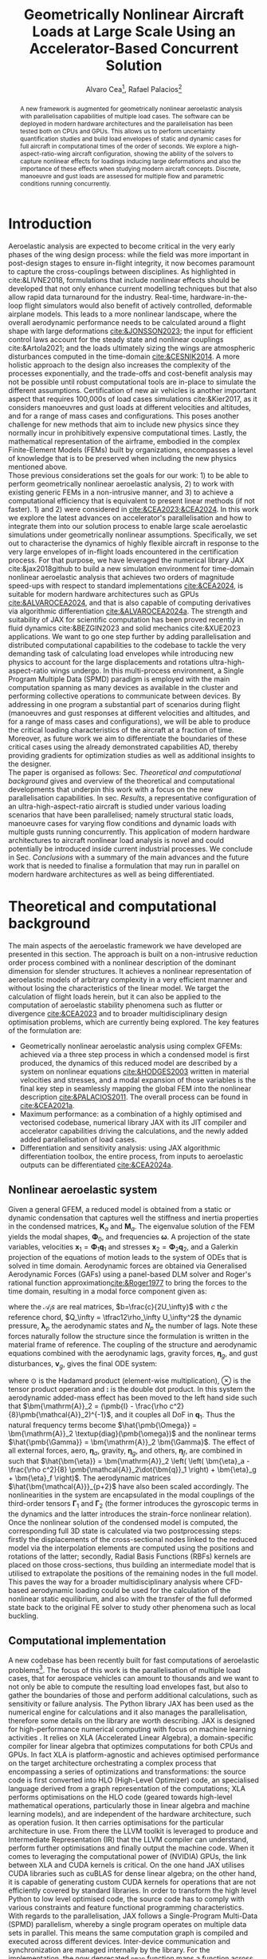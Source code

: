 #+TITLE: Geometrically Nonlinear Aircraft Loads at Large Scale Using an Accelerator-Based Concurrent Solution
#+AUTHOR: Alvaro Cea\footnote{Research Associate, CAGB 308, South Kensington Campus. (alvaro.cea-esteban15@imperial.ac.uk)}, Rafael Palacios\footnote{Professor in Computational Aeroelasticity, CAGB 310, South Kensington Campus. AIAA Associate Fellow (r.palacios@imperial.ac.uk)}

# \author{Alvaro Cea\footnote{Research Associate, Department of Aeronautics, CAGB 308, South Kensington Campus. (alvaro.cea-esteban15@imperial.ac.uk)}}
# \author{Rafael Palacios\footnote{Professor in Computational Aeroelasticity, Department of Aeronautics and Brahmal Vasudevan Institute for Sustainable Aviation, CAGB 310, South Kensington Campus. AIAA Associate Fellow (r.palacios@imperial.ac.uk)}}
# \affil{Imperial College London, SW7 2AZ, United Kingdom}

#+DATE:
:LATEX_PROPERTIES:
#+OPTIONS: toc:nil
#+OPTIONS: broken-links:mark
#+LATEX_HEADER: \synctex=1
#+LATEX_HEADER: \usepackage[margin=1in]{geometry}
#+LATEX_HEADER: \usepackage{graphicx}
#+LATEX_HEADER: \usepackage{amsmath,bm}
# +LATEX_HEADER: \usepackage{algorithm}
#+LATEX_HEADER: \usepackage{algpseudocode}
#+LATEX_HEADER: \usepackage[ruled,vlined]{algorithm2e}
#+LATEX_HEADER: \usepackage[version=4]{mhchem}
#+LATEX_HEADER: \usepackage{siunitx}
#+LATEX_HEADER: \usepackage{longtable,tabularx}
#+LATEX_HEADER: \usepackage{booktabs}
#+LATEX_HEADER: \usepackage{tabularx,longtable,multirow,subfigure,caption}
#+LATEX_HEADER: \setlength\LTleft{0pt} 
#+LATEX_HEADER: \usepackage{mathrsfs}
#+LATEX_HEADER: \usepackage{amsfonts}
#+LATEX_HEADER: \usepackage{enumitem}
#+LATEX_HEADER: \usepackage{mathalpha}
#+LATEX_HEADER: \usepackage{setspace}
#+LATEX_HEADER: \onehalfspacing
# % or:
# \doublespacing

:END:

#+begin_abstract
A new framework is augmented for geometrically nonlinear aeroelastic analysis  with parallelisation capabilities of multiple load cases. The software can be deployed in modern hardware architectures and the parallelisation has been tested both on CPUs and GPUs. This allows us to perform uncertainty quantification studies and build load envelopes of static and dynamic cases for full aircraft in computational times of the order of seconds. 
We explore a high-aspect-ratio-wing aircraft configuration, showing the ability of the solvers to capture nonlinear effects for loadings inducing large deformations and also the importance of these effects when studying modern aircraft concepts. Discrete, manoeuvre and gust loads are assessed for multiple flow and parametric conditions running concurrently. 
#+end_abstract


* House keeping  :noexport: 
#+begin_src elisp :results none :tangle no :exports none
  (add-to-list 'org-structure-template-alist
  '("sp" . "src python :session (print pythonShell)"))
  (add-to-list 'org-structure-template-alist
  '("se" . "src elisp"))
  (setq org-confirm-babel-evaluate nil)
  (define-key org-mode-map (kbd "C-c ]") 'org-ref-insert-link)
  ;(setq org-latex-pdf-process
  ;  '("latexmk -pdflatex='pdflatex --syntex=1 -interaction nonstopmode' -pdf -bibtex -f %f"))
  ; (setq org-latex-pdf-process (list "latexmk -f -pdf -interaction=nonstopmode -output-directory=%o %f"))
  (setq org-latex-pdf-process
    '("latexmk -pdflatex='pdflatex --syntex=1 -interaction nonstopmode' -pdf -bibtex -f %f"))
  ;; (setq org-latex-pdf-process (list "latexmk -f -pdf -interaction=nonstopmode output-directory=%o %f"))
    
  (pyvenv-workon "feniax")
  (require 'org-tempo)
  ;; Veval_blocks -> eval blocks of latex
  ;; Veval_blocks_run -> eval blocks to obtain results
  (setq Veval_blocks "yes") ;; yes, no, no-export 
  (setq Veval_blocks_run "no")
  (setq pythonShell "py1org")
  ;; export_blocks: code, results, both, none
  (setq export_blocks  "results")  
#+end_src

* Load modules :noexport: 
:PROPERTIES:
:header-args: :mkdirp yes  :session (print pythonShell) :noweb yes  :eval (print Veval_blocks) :exports (print export_blocks) :comments both
:END:

#+begin_src python  :results none 
  import plotly.express as px
  import pyNastran.op4.op4 as op4
  import matplotlib.pyplot as plt
  import pdb
  import datetime
  import os
  import shutil
  REMOVE_RESULTS = False
  #   for root, dirs, files in os.walk('/path/to/folder'):
  #       for f in files:
  #           os.unlink(os.path.join(root, f))
  #       for d in dirs:
  #           shutil.rmtree(os.path.join(root, d))
  # 
  if os.getcwd().split('/')[-1] != 'results':
      if not os.path.isdir("./figs"):
          os.mkdir("./figs")
      if REMOVE_RESULTS:
          if os.path.isdir("./results"):
              shutil.rmtree("./results")
      if not os.path.isdir("./results"):
          print("***** creating results folder ******")
          os.mkdir("./results")
      os.chdir("./results")
#+end_src

#+NAME: PYTHONMODULES
#+begin_src python  :results none  :tangle ./results/run.py
  import pathlib
  import plotly.express as px
  import pickle
  import jax.numpy as jnp
  import jax
  import pandas as pd
  import numpy as np
  import feniax.preprocessor.configuration as configuration  # import Config, dump_to_yaml
  from feniax.preprocessor.inputs import Inputs
  import feniax.feniax_main
  import feniax.plotools.uplotly as uplotly
  import feniax.plotools.utils as putils
  import feniax.preprocessor.solution as solution
  import feniax.unastran.op2reader as op2reader
  import feniax.plotools.nastranvtk.bdfdef as bdfdef
  from tabulate import tabulate

#+end_src

* Run models :noexport:  
:PROPERTIES:
:header-args: :mkdirp yes  :session (print pythonShell) :noweb yes :tangle ./results/run.py :eval (print Veval_blocks_run) :exports (print export_blocks) :comments both
:END:

#+begin_src python :results none

  import time

  TIMES_DICT = dict()
  SOL = dict()
  CONFIG = dict()

  def run(input1, **kwargs):
      jax.clear_caches()
      label = kwargs.get('label', 'default')
      t1 = time.time()
      config =  configuration.Config(input1)
      sol = feniax.feniax_main.main(input_obj=config)
      t2 = time.time()
      TIMES_DICT[label] = t2 - t1      
      SOL[label] = sol
      CONFIG[label] = config

  def save_times():
      pd_times = pd.DataFrame(dict(times=TIMES_DICT.values()),
                              index=TIMES_DICT.keys())
      pd_times.to_csv("./run_times.csv")

#+end_src

- Models run on this exercise:

* Plotting :noexport: 
:PROPERTIES:
:header-args:  :session (print pythonShell) :noweb yes :tangle ./results/examples.py :eval (print Veval_blocks_run) :exports (print export_blocks) :comments both
:END:
** Helper functions

* Introduction
Aeroelastic analysis are expected to become critical in the very early phases of the wing design process: while the field was more important in post-design stages to ensure in-flight integrity, it now becomes paramount to capture the cross-couplings between disciplines. 
As highlighted in cite:&LIVNE2018, formulations that include nonlinear effects should be developed that not only enhance current modelling techniques  but that also allow rapid data turnaround for the industry. Real-time, hardware-in-the-loop flight simulators would also benefit of actively controlled, deformable airplane models. This leads to a more nonlinear landscape, where the overall aerodynamic performance needs to be calculated around a flight shape with large deformations [[cite:&JONSSON2023]]; the input for efficient control laws account for the steady state and nonlinear couplings cite:&Artola2021; and the loads ultimately sizing the wings are atmospheric disturbances computed in the time-domain [[cite:&CESNIK2014]].
A more holistic approach to the design also increases the complexity of the processes exponentially, and the trade-offs and cost-benefit analysis may not be possible until robust computational tools are in-place to simulate the different assumptions.
 Certification of new air vehicles is another important aspect that requires 100,000s of load cases simulations cite:&Kier2017, as it considers manoeuvres and gust loads at different velocities and altitudes, and for a range of mass cases and configurations. This poses another challenge for new methods that aim to include new physics since they normally incur in prohibitively expensive computational times. 
Lastly, the mathematical representation of the airframe, embodied in the complex Finite-Element Models (FEMs) built by organizations, encompasses a level of knowledge that is to be preserved when including the new physics mentioned above. 
\\
Those previous considerations set the goals for our  work: 1) to be able to perform geometrically nonlinear aeroelastic analysis, 2) to work with existing generic FEMs in a non-intrusive manner, and 3) to achieve a computational efficiency that is equivalent to present linear methods (if not faster). 1) and 2) were considered in [[cite:&CEA2023;&CEA2024]]. 
In this work we explore the latest advances on accelerator's parallelisation and how to integrate them into our solution process to enable large scale aeroelastic simulations under geometrically nonlinear assumptions.
Specifically, we set out to characterise the dynamics of highly flexible aircraft in response to the very large envelopes of in-flight loads encountered in the certification process. 
For that purpose, we have leveraged the numerical library JAX cite:&jax2018github to build a new simulation environment for time-domain nonlinear aeroelastic analysis that achieves two orders of magnitude speed-ups with respect to standard implementations [[cite:&CEA2024]],  is suitable for modern hardware architectures such as GPUs [[cite:&ALVAROCEA2024]], and that is also capable of computing derivatives via algorithmic differentiation [[cite:&ALVAROCEA2024a]]. The strength and suitability of JAX for scientific computation has been proved recently in fluid dynamics cite:&BEZGIN2023 and solid mechanics cite:&XUE2023 applications. 
We want to go one step further by adding parallelisation and distributed computational capabilities to the codebase to tackle the very demanding task of calculating load envelopes while introducing new physics to account for the large displacements and rotations ultra-high-aspect-ratio wings undergo. 
In this multi-process environment, a Single Program Multiple Data (SPMD) paradigm is employed with the main computation spanning as many devices as available in the cluster and performing collective operations to communicate between devices. 
By addressing in one program a substantial part of scenarios during flight (manoeuvres and gust responses at different velocities and altitudes, and for a range of mass cases and configurations), we will be able to produce the critical loading characteristics of the aircraft at a fraction of time. Moreover, as future work we aim to differentiate the boundaries of these critical cases  using the already demonstrated capabilities AD, thereby providing gradients for optimization studies as well as additional insights to the designer.  
\\
The paper is organised as follows: Sec. [[Theoretical and computational background]] gives and overview of the theoretical and computational developments that underpin this work with a focus on the new parallelisation capabilities. In sec. [[Results]], a representative configuration of an ultra-high-aspect-ratio aircraft is studied under various loading scenarios that have been parallelised; namely structural static loads, manoeuvre cases for varying flow conditions and dynamic loads with multiple gusts running concurrently. This application of modern hardware architectures to aircraft nonlinear load analysis is novel and could potentially be introduced inside current industrial processes. We conclude in Sec. [[Conclusions]] with a summary of the main advances and the future work that is needed to finalise a formulation that may run in parallel on modern hardware architectures as well as being differentiated.  
* Theoretical and computational background
The main aspects of the aeroelastic framework we have developed are presented in this section. 
The approach is built on a non-intrusive reduction order process combined with a nonlinear description of the dominant dimension for slender structures. It achieves a nonlinear representation of aeroelastic models of arbitrary complexity in a very efficient manner and without losing the characteristics of the linear model. We target the calculation of flight loads herein, but it can also be applied to the computation of aeroelastic stability phenomena such as flutter or divergence [[cite:&CEA2023]] and to broader multidisciplinary design optimisation problems, which are currently being explored.
The key features of the formulation are:

- Geometrically nonlinear aeroelastic analysis using complex GFEMs: achieved via a three step process in which a condensed model is first produced, the dynamics of this reduced model are described by a system on nonlinear equations [[cite:&HODGES2003]] written in material velocities and stresses, and a modal expansion of those variables is the final key step in seamlessly mapping the global FEM into the nonlinear description [[cite:&PALACIOS2011]]. The overall process can be found in [[cite:&CEA2021a]].
- Maximum performance: as a combination of a highly optimised and vectorised codebase, numerical library JAX with its JIT compiler and accelerator capabilities  driving the calculations, and the newly added added parallelisation of load cases.
- Differentiation and sensitivity analysis: using JAX algorithmic differentiation toolbox, the entire process, from inputs to aeroelastic outputs can be differentiated [[cite:&CEA2024a]].

** Nonlinear aeroelastic system
Given a general GFEM, a reduced model is obtained from a static or dynamic condensation that captures well the stiffness and inertia properties in the condensed matrices, $\pmb{K}_a$ and $\pmb{M}_a$. The eigenvalue solution of the FEM yields the modal shapes, $\pmb \Phi_0$, and frequencies $\pmb \omega$. A projection of the state variables, velocities $\pmb{x}_1 = \pmb{\Phi}_1\pmb{q}_1$ and stresses $\pmb{x}_2 = \pmb{\Phi}_2\pmb{q}_2$, and a Galerkin projection of the equations of motion leads to the system of ODEs that is solved in time domain. 
Aerodynamic forces are obtained via Generalised Aerodynamic Forces (GAFs) using a panel-based DLM solver and Roger's rational function approximation[[cite:&Roger1977]] to bring the forces to the time domain, resulting in a modal force component given as:

\begin{equation}\label{eq3:eta_full}
\begin{split}
\bm{\eta}_a = Q_\infty & \left(\vphantom{\sum_{p=1}^{N_p}} \pmb{\mathcal{A}}_0\bm{q}_0 +b\pmb{\mathcal{A}}_1 \bm{q}_1 +b^2 \pmb{\mathcal{A}}_2\dot{\bm{q}}_1    + \pmb{\mathcal{A}}_{g0}\bm{v}_g +b\pmb{\mathcal{A}}_{g1} \dot{\bm{v}}_g +b^2 \pmb{\mathcal{A}}_{g2}\ddot{\bm{v}}_g +  \sum_{p=1}^{N_p} \pmb{\lambda}_p  \right) 
\end{split}
\end{equation}
where the $\pmb{\mathcal{A}}_is$ are real matrices, $b=\frac{c}{2U_\infty}$ with $c$ the reference chord, $Q_\infty = \tfrac12\rho_\infty U_\infty^2$ the dynamic pressure, $\pmb{\lambda}_p$ the aerodynamic states and $N_p$ the number of lags. Note these forces naturally follow the structure since the formulation is written in the material frame of reference. 
The coupling of the structure and aerodynamic equations combined with the aerodynamic lags, gravity forces, $\bm{\eta}_g$, and gust disturbances, $\bm{v}_g$, gives the final ODE system: 
\begin{equation}
\label{eq2:sol_qs}
\begin{split}
\dot{\pmb{q}}_{1} &=  \hat{\pmb{\Omega}}  \pmb{q}_{2} - \hat{\pmb{\Gamma}}_{1} \pmb{:} \left(\pmb{q}_{1} \otimes \pmb{q}_{1} \right) - \hat{\pmb{\Gamma}}_{2} \pmb{:} \left( \pmb{q}_{2} \otimes  \pmb{q}_{2} \right) + \hat{\bm{\eta}}  \\
\dot{\pmb{q}}_{2} &= -\pmb{\omega} \odot \pmb{q}_{1} + \pmb{\Gamma}_{2}^{\top} \pmb{:} \left( \pmb{q}_{2} \otimes  \pmb{q}_{1} \right) \\
\dot{\bm{\lambda}}_{p} &= Q_{\infty}\bm{\mathcal{A}}_{p+2}\pmb{q}_{1}
                       + Q_{\infty}\bm{\mathcal{A}}_{p+2}\dot{\pmb{v}}_g
                       -\frac{\gamma_p}{b}\bm{\lambda}_{p}
\end{split}
\end{equation}
where $\odot$ is the  Hadamard product (element-wise multiplication), $\otimes$ is the tensor product operation and $\pmb{:}$ is the double dot product.
In this system the aerodynamic added-mass effect has been moved to the left hand side such that $\bm{\mathrm{A}}_2 = (\pmb{I} - \frac{\rho c^2}{8}\pmb{\mathcal{A}}_2)^{-1}$, and it couples all DoF in $\pmb q_1$. Thus the natural frequency terms become $\hat{\pmb{\Omega}} = \bm{\mathrm{A}}_2 \textup{diag}(\pmb{\omega})$ and the nonlinear terms $\hat{\pmb{\Gamma}} = \bm{\mathrm{A}}_2 \bm{\Gamma}$. The effect of all external forces, aero, $\bm{\eta}_a$, gravity, $\bm{\eta}_g$, and others, $\bm{\eta}_f$, are combined in such that $\hat{\bm{\eta}} = \bm{\mathrm{A}}_2 \left( \left( \bm{\eta}_a - \frac{\rho c^2}{8} \pmb{\mathcal{A}}_2\dot{\bm{q}}_1 \right) +  \bm{\eta}_g + \bm{\eta}_f \right)$.
The aerodynamic matrices $\hat{\bm{\mathcal{A}}}_{p+2}$ have also been scaled accordingly.
 The nonlinearities in the system are encapsulated in the modal couplings of the third-order tensors $\pmb{\Gamma}_1$ and $\pmb{\Gamma}_2$  (the former introduces the gyroscopic terms in the dynamics and the latter introduces the strain-force nonlinear relation).
\\
Once the nonlinear solution of the condensed model is computed, the corresponding full 3D state is calculated via two postprocessing steps: firstly the displacements of the cross-sectional nodes linked to the reduced model via the interpolation elements are computed using the positions and rotations of the latter; secondly, Radial Basis Functions (RBFs) kernels are placed on those cross-sections, thus building an intermediate model that is utilised to extrapolate the positions of the remaining nodes in the full model.
This paves the way for a broader multidisciplinary analysis where CFD-based aerodynamic loading could be used for the calculation of the nonlinear static equilibrium, and also with the transfer of the full deformed state back to the original FE solver to study other phenomena such as local buckling. 

** Computational implementation
A new codebase has been recently built for fast computations of aeroelastic problems\footnote{Both implementation and examples can be found at \url{https://github.com/ACea15/FENIAX}}. The focus of this work is the parallelisation of multiple load cases, that for aerospace vehicles can amount to thousands and we want to not only be able to compute the resulting load envelopes fast, but also to gather the boundaries of those and perform additional calculations, such as sensitivity or failure analysis.
The Python library JAX has been used as the numerical engine for calculations and it also manages the parallelisation, therefore some details on the library are worth describing.
JAX is designed for high-performance numerical computing with focus on machine learning activities \cite{jax2018github}. It relies on XLA (Accelerated Linear Algebra), a domain-specific compiler for linear algebra that optimizes computations for both CPUs and GPUs. In fact XLA is platform-agnostic and achieves optimised performance on the target architecture orchestrating a complex process that encompassing a series of optimizations and transformations: the source code is first converted into HLO (High-Level Optimizer) code, an specialised language derived from a graph representation of the computations; XLA performs optimisations on the HLO code (geared towards high-level mathematical operations, particularly those in linear algebra and machine learning models), and are independent of the hardware architecture, such as operation fusion. It then carries optimisations for the particular architecture in use. From there the LLVM toolkit is leveraged to produce and Intermediate Representation (IR) that the LLVM compiler can understand, perform further optimisations and finally output the machine code. 
When it comes to leveraging the computational power of (NVIDIA) GPUs, the link between XLA and CUDA kernels is critical. On the one hand JAX utilises CUDA libraries such as cuBLAS for dense linear algebra; on the other hand, it is capable of generating custom CUDA kernels for operations that are not efficiently covered by standard libraries. 
In order to transform the high level Python to low level optimised code, the source code has to comply with various constraints and feature functional programming characteristics.
With regards to the parallelisation, JAX follows a Single-Program Multi-Data (SPMD) parallelism, whereby a single program operates on multiple data sets in parallel. This means the same computation graph is compiled and executed across different devices. Inter-device communication and synchronization are managed internally by the library.
For the implementation, the now deprecated \texttt{pmap} function maps a function across multiple input sets, distributing the workload across available GPUs. Thus being the parallel equivalent to the \texttt{vmap} function.
The new standard for parallelisation is based on data sharding, either done automatically using the \texttt{shard\_map} function or by sharding the data and passing it to a \texttt{jitted} function specifying input and output shape of the data to be partitioned. Inside the function, the compiler determines the necessary partitions of the data, synchronization, and communication. Collective operations like broadcasts and reductions are available within the \texttt{jax.lax} module. 
Internally JAX uses NVIDIA Collective Communications Library (NCCL) for low level communication across devices.  
\\
JAX also provides automatic differentiation capabilities, which have already been exploited in our previous works [[cite:&CEA2024a]] and it will be the subject of future development aiming at the differentiation of application of coupling between parallelisation and AD. The overall solution process and a description of the parallelisation strategy follow next. 

*** Overall solution process
Algorithm [[alg:process]] shows the main components in the solution process, highlighting the time and space complexities, $O(time, space)$, of the data structures being generated. We assume a single analysis is being run, for instance a dynamic simulation computing the response to multiple gusts that will be run in parallel for a total number of $N_c$ cases. $N_t$ time-steps are used in the integration scheme with a resolution of $N_m$ modal shapes. The FE model has been condensed to $N_N$ number of nodes. 
\\
The intrinsic modes, $\bm{\phi}$, $\bm{\psi}$, are computed from the condensed FE nodal positions and matrices; subsequently, the nonlinear terms, $\bm \Gamma$, are obtained as the integral along the reduced domain of the modal couplings; the nonlinear system of equations is built and time-marched in time to yield the solution in modal coordinates, $\bm q$;
the intrinsic variables of the solution (velocities, $\bm{X}_1$,  internal forces, $\bm{X}_{2}$ and strains, $\bm{X}_{3}$) are recovered from the modal coordinates and the intrinsic modes; finally the positional and rotational field, $\bm{r}_a$, $\bm{R}_{a}$, of the reduced model are computed via integration of the strain field. 


#+NAME: alg:process
\begin{algorithm}[h!]
\DontPrintSemicolon
\SetKwInOut{Input}{input}
\SetKwInOut{Output}{output}
\Input{Input file: settings.yaml; FE model: $\bm{K}_a$, $\bm{M}_a$, $\bm{X}_a$; Aerodynamic matrices: $\bm{\mathcal{A}}$}
\Output{Nonlinear aeroealastic solutioxn}
\Begin{
 \BlankLine
$\bm{\phi}$, $\bm{\psi}$  $\longleftarrow$ modes($\bm{K}_a$, $\bm{M}_a$, $\bm{X}_a$) \Comment{Intrinsic modes: O($N_n^2 \times N_m$; $N_n \times N_m$)}  \;
$\bm{\Gamma}$  $\longleftarrow$ couplings($\bm{\phi}$, $\bm{\psi}$) \Comment{Nonlinear couplings O($N_n \times N_m^3$; $N_m^3$)} \;
$\bm{q}$  $\longleftarrow$ system($\bm{\Gamma}$, $\bm{\mathcal{A}}$, $\bm{\phi}$, $\bm{X}_a$) \Comment{Modal coordinates: O($\frac{N_c}{N_d} \times N_t \times N_m^3$; $N_c \times N_t \times N_m$)}  \;
$\bm{X}_1$, $\bm{X}_{2}$, $\bm{X}_{3}$   $\longleftarrow$ ivars($\bm{q}$, $\bm{\phi}$, $\bm{\psi}$) \Comment{velocity/strain fields: O($\frac{N_c}{N_d} \times N_t \times N_n \times N_m$; $N_c \times N_t \times N_n$)} \;
$\bm{r}_a$, $\bm{R}_{a}$   $\longleftarrow$ integration($\bm{X}_{3}$, $\bm{X}_a$) \Comment{Positional/rotational fields: O($\frac{N_c}{N_d} \times N_t \times N_n \times N_m$; $N_c \times N_t \times N_n$)}  \;
\BlankLine
}
\caption{Main components in solution process}
\end{algorithm}
        
*** Two-level parallelisation
Various parallelism models have been developed in the context of deep learning, for which JAX has been particularly designed, and we try to adapt here those methods to the problem at hand of solving a large system of nonlinear equations in parallel for multiple external forces, i.e. right hand side of the equations. Data Parallel (DP) consists of making the large batching into chunks that are fed to a single device, and allows scaling to large data batches. In Large Language Models (LLMs), the number of parameters can exceed that of input data, and therefore don't fit in a single device. In this case a tensor parallelism (TP) strategy is employed by which the tensor of weights that are to be optimised is sharded with synchronisation at the end of each step. Hybrid strategies are employed in production. In engineering applications, the number of designs variables would usually be between the tens to the few thousands, so tensor parallelism becomes less relevant. However, the number of simulations for different inputs, and the size of each one of them, can be very large. 
Therefore we opt for a DP strategy in which our batch of data becomes the multiple inputs that are used to build the external forces for which we want to compute the response.
The strategy implemented first splits the input data along the leading axis according to the total number of devices available using a data sharding approach. Each device receives the subset of inputs, a closure function that is jitted is called with the respective inputs, and inside the closure the high level function that computes the response (solution of the static response or time marching of the dynamic equations) is vmapped with respect to the subset of inputs. This last vmap makes the inputs that go into each device, or CPU cores, to run in parallel.
Algorithm [[alg:parallelisation]] illustrates this process with psudo code.
The process by which inputs are split and sent to each device is presented in Fig. [[fig:parallelGPU]], which shows the two-level parallelisation. The inputs are tensors of arbitrary shape from which input data to the solution is built, with the only condition that the first axis being the one over which to run the parallelisation. For the monoeuvre and gust cases below, for instance, the tensor of inputs is a matrix with the second axis being a vector with the combination of flow conditions and gust parameters.   
In the figure we can see each GPU has a global memory and L2 cache, and in addition cores in the GPU are packed into the so-called streaming processors, each with its own registers and L1 caches. The strength of these chips is in the large number of cores, in the thousands, that can run in parallel, thus after the inputs are initially divided, many computations can run in parallel even within each GPU.
#+NAME: fig:parallelGPU
#+CAPTION: Input distribution example for multi-GPU runs 
#+ATTR_LATEX: :width 0.8\textwidth 
[[file:figs_ext/parallelGPU.pdf]]


#+NAME: alg:parallelisation
\begin{algorithm}[h!]
\DontPrintSemicolon
\Begin{
 \BlankLine
%
\SetKwFunction{Fy}{y\_aeroelastic}
\SetKwFunction{Fyy}{y}
 \SetKwProg{Fn}{Function}{:}{}
  \Fn{\Fy {\texttt{inputs}}}{
   \Fn{\Fyy {\texttt{input}}}{
   ... \;
(nonlinear aeroelastic computation)
\BlankLine
\KwRet \texttt{q, X1, X2, X3, ra, Rab} \;
}
  \texttt{
  yvmap = jax.vmap(y) \;
  q\_multi, X1\_multi, X2\_multi, X3\_multi, ra\_multi, Rab\_multi $\longleftarrow$ yvmap(inputs) \;
  \KwRet dict(q=q\_multi, X1=X1\_multi, X2=X2\_multi, X3=X3\_multi, ra=ra\_multi, Rab=Rab\_multi) \;
  }}

\texttt{
num\_devices $\longleftarrow$ jax.device\_count() \;
mesh $\longleftarrow$  jax.sharding.Mesh( \;
devices=jax.experimental.mesh\_utils.create\_device\_mesh( \;
(num\_devices,)), axis\_names=('x')) \;
inputs = jax.device\_put(inputs, jax.sharding.NamedSharding(mesh, \;  jax.sharding.PartitionSpec('x'))) \;
y\_aeroelastic $\longleftarrow$ jax.jit(y\_aeroelastic) \;
sol $\longleftarrow$ y\_aeroelastic(inputs)
}
    }
\caption{Parallelisation multiple load cases}
\end{algorithm}

*** COMMENT Software architecture


\newpage
* Results
In this section we show the main strengths of our solvers to: a) run a representative aircraft model undergoing very large nonlinear displacements; b) leverage on modern hardware architectures and a parallelisation across devices to unlock problems such as quantifying the uncertainties in the nonlinear response given a loading field that is not fully determinate; c) build load envelopes of static and dynamic aeroelastic simulations.
The University of Bristol Ultra-Green (BUG) aircraft model [[cite:&STODIECK2018]] is the chosen platform to demonstrate these capabilities as it showcases high-aspect ratio wings that are built using a representative GFEM of current industrial models and it is not based on proprietary data. The main components of the aeroelastic model are shown in Fig. [[fig:BUG]]. The GFEM is formed of over 16000 grid nodes, 17000 Quad and Triangular shell elements, 16000 beam elements, 400 discrete mass elements, 30 rigid elements and 100 interpolation elements.

#+NAME: fig:BUG
#+CAPTION: BUG model GFEM and DLM models
#+ATTR_LATEX: :width 1\textwidth 
[[file:figs_ext/bug_model7.pdf]]

# A modal analysis is first showing

Structural and aeroelastic static simulations follow, all solved via a Newton-Raphson solver with tolerance of $10^{-6}$, as well as an assessment of the aircraft dynamics in response to a gust. 
Calculations are carried out on a CPU Intel Xeon Silver 4108 with 1.80GHz speed, 6 cores and a total 12 threads, as well as on an Nvidia GPU A100 80GB SXM. 
** Structural static analysis
Two scenarios are studied to assess the two levels of parallisation in the current implementation. That corresponding to the operations within a single solution, and that of multiple load cases. 
Firstly, a tip load is prescribed as to induce very large deformations such that a big modal basis is needed to accurately capture the response. These extreme cases are very good to be solved in modern hardware architectures that can run many of the operations involving tensors in parallel. Secondly, uncertainty quantification is performed to the nonlinear response to a loading field that is non-deterministic. Hundreds to thousands of simulations are employed in Monte Carlo type of analysis to resolve for the statistics, for which parallelisation of the independent simulations become critical. 
*** Extremely large deformations under discrete loads
A total of eight different loading cases are computed with tip loads as forces and moments in the $x, y, z$ directions, and a combination of both.
The number of modes used in the solution is 300. 
Even though a wing would never undergo such a level of deformations before breaking, we are showing them to demonstrate to both the efficiency and robustness of the solvers.
Fig. [[fig:BUG_tipL2]] shows the static equilibrium for follower tip forces in the \(z\)-direction of 2.5 \times 10^4, 4.5 \times 10^4, 1.5 \times 10^5, 2.125 \times 10^5 Newtons; similarly in Fig. [[fig:BUG_tipL0]] \(x\)-direction forces of 1.25 \times 10^5, 2.25 \times 10^5, 7.5 \times 10^5, 1.125  \times 10^6 are applied; and Fig. [[fig:BUG_tipL4]] results from the application of torsional moments from 1.75 \times 10^5 to 1.4 \times 10^6 N m.
Large geometrically nonlinear effects appear on these results, as in Fig. [[fig:BUG_tipL2]] where the more flexible outer part of the wing absorbs most of the additional strain for the largest forces, and the torsional forces in Fig. [[fig:BUG_tipL4]] produce rather difficult to predict paths. 

# 1, 3, 7, 10 -> 2.5e4, 4.5e4, 1.5e5, 2.125e5
# 1, 3, 7, 11 -> 1.25e5, 2.25e5, 7.5e5, 1.125 e6
# 1,3,5,6,7,8,9 -> 1.75e5 - 1.4e6 N m 
#+NAME: fig:BUG_tipL2
#+CAPTION: Static equilibrium for out-of-plane tip loads
#+ATTR_LATEX: :width 0.8\textwidth 
[[file:figs_ext/DiscreteL2.png]]

#+NAME: fig:BUG_tipL0
#+CAPTION: Static equilibrium for in-plane tip loads
#+ATTR_LATEX: :width 0.7\textwidth 
[[file:figs_ext/DiscreteL0.png]]

#+NAME: fig:BUG_tipL4
#+CAPTION: Static equilibrium for torsional tip loads. Arrows follow the wing tip for increasing moments
#+ATTR_LATEX: :width 0.8\textwidth 
[[file:figs_ext/DiscreteL4.pdf]]

Table [[table:times_discrete]] presents the computational times for a single load case in the CPU and therefore the time it would take to run the 8 cases sequentially; for the CPU to run the 8 loads within the parallelised algorithm; and for the GPU to run in parallel. 
It worth noting the parallelisation on the CPU does not attain a very good speed up, the reason being the modal base is so large that some of the tensor calculations in JAX, which already run in concurrently by default, will be taking 6 cores and 12 threads available in the CPU. The high performance GPU has 6912 CUDA cores that deliver a remarkable increase in performance.  

#+CAPTION: Computational times tip-forces 
#+ATTR_LATEX: :center t
#+NAME: table:times_discrete
| Device         |       Time (sec.) |
|----------------+-------------------|
| CPU (single)   | 31 \times 8 = 248 |
| CPU (parallel) |             188.1 |
| GPU            |              24.2 |
            
*** Uncertainty quantification of nonlinear response
This example is manufactured to resemble the workflow of flight loads and wing stress analysis in an industrial setup.
# : the flight physics department would compute the in-flight loads for various conditions and pass the maximum of these loads to the stress engineers who would check the integrity of the airframe in their more detailed models.
There will always be an element of uncertainty around the computed loads, and what we show here is how for nonlinear assumptions the statistics need to be computed for every distinct loading. And for this, having a parallisation strategy as the one presented could potentially allow the computation of complex correlations and averages that are more easily calculated under linear assumptions. 

A constant loading force is prescribed along the wings consisting of follower forces in the \(z\)-direction as well as torsional moments, with the characteristic that the force follows a normal distribution $N(\mu=1.5 \times 10^4 \mu_0, \sigma=0.15 \mu)$ for the vertical forces and $N(\mu=3 \times 10^4 \mu_0, \sigma=0.15 \mu)$ for the moments. Three scenarios are studied: one in which very large nonlinear deformations are induced with $\mu_0 = 1$, and two small loading with  $\mu_0 = 10^{-2}$ and $\mu_0 = 10^{-3}$.
The distribution of displacements is characterised by means of Montecarlo simulations that run in parallel for a total of 1600 simulations. The modal resolutions consists of 100 modes.
Fig. [[fig:BUG_mc]] shows the equilibrium for the high loading calculations for two cases out of the 1600. 

#+NAME: fig:BUG_mc
#+CAPTION: Static equilibrium for two cases of the random excitation ($\mu_0=1$)
#+ATTR_LATEX: :width 0.8\textwidth 
[[file:figs_ext/MC1.png]]

Table [[table:BUG_mc]] shows the statistics gathered from the response
#+CAPTION: Tip displacement statistics
#+ATTR_LATEX: :center t
#+NAME: table:BUG_mc
| Case                          | Tip displacement mean (m) | Tip displacement std |
|-------------------------------+---------------------------+----------------------|
| Nonlinear ($\mu_0 = 1$)       |                     11.57 |                 1.35 |
| Linear ($\mu_0 = 0.01$)       |                     0.148 |                0.024 |
| Very Linear ($\mu_0 = 0.001$) |                    0.0149 |               0.0023 |

# Mean displacement node 35: 11.566769265603666
# std displacement node 35: 1.3448662385231276
# Ratio displacement node 35: 8.600683796111781
# ***************
# Mean displacement node 35: 0.14768956221710616
# std displacement node 35: 0.024150658437415644
# ratio displacement node 35: 6.115343090948471
# ***************
# Mean displacement node 35: 0.01485757200729988
# std displacement node 35: 0.002342569483498701
# ratio displacement node 35: 6.342425320554263
# ***************

We can see the statistics of the linear response are fully captured by one example, whereas for a nonlinear response such as $\mu_0 = 2$, the 1600 simulations would need to be computed again. Table [[table:times_MC]] shows the times taken for the nonlinear case. The computation of 1600 independent simulations of Fig. [[fig:BUG_mc]], which presents deformations of over 40% the wing semi-span, in just over a minute, highlights the potential of this methodology in more complex uncertainty quantification problems.  

#+CAPTION: Computational times uncertainty quantification 
#+ATTR_LATEX: :center t
#+NAME: table:times_MC
| Device         |              Time (sec.) |
|----------------+--------------------------|
| CPU (single)   | 16.8 \times 1600 = 26880 |
| CPU (parallel) |                    317.4 |
| GPU            |                     67.6 |

** Steady manoeuvre loads
We extend the analysis to a static aeroelastic case for varying angles of attack that represent a manoeuvre scenario. The number of modes used was 100, more than necessary for this type of response, which indicates even faster calculations are possible on this type of analysis. We test the parallelisation by varying the flow density ($\pm 20 \%$ of the reference density 0.41 Kg/ m$^3$) as well and the flow velocity ($\pm 20 \%$ of the reference velocity 209.6 m/s). 16 different points for both density and velocity make a total number of 256 simulations. The Mach number is fixed at 0.7 corresponding to the reference flow condition values.

Fig. [[fig:BUG_manoeuvre3D]] illustrates the 3D equilibrium of the airframe at the reference flight conditions. 

#+NAME: fig:BUG_manoeuvre3D
#+CAPTION: Aeroelastic steady equilibrium for increasing angle of attack
#+ATTR_LATEX: :width 0.95\textwidth 
[[file:figs_ext/monoeuvre3D.pdf]]

In Fig. [[fig:BUG_manoeuvretip]] the tip of the wing in Fig. [[fig:BUG_manoeuvre3D]] is plotted for various angles-of-attach (AoA); the tip position falls down the linear projection between the 0 and 1 degrees AoA as expected. This highlights the potential need for geometrically nonlinear aeroelastic tools in future aircraft configurations under high loading scenarios. 

#+NAME: fig:BUG_manoeuvretip
#+CAPTION: wing tip position for increasing angle of attack
#+ATTR_LATEX: :width 0.65\textwidth 
[[file:figs/manoeuvre_wingtip.png]]

Figures [[fig:manoeuvre_bendingtorsion]] and [[fig:manoeuvre_bendingshear]] show the bending-shear-torsion diagrams at the wing-root for all the multiple points computed. Each point is coloured as $point = \rho_{\infty} / \rho_{max} + u_{\infty} / u_{max}$. The resulting graph is rather predictable with loads increasing with dynamic pressure. A more realistic case could be setup with a trim routine and varying flight condition but the aim of this section was to present the capability to compute multiple manoeuvre loads and compare it with the more interesting case of gust loads as shown in the next section.

#+NAME: fig:manoeuvre_bendingtorsion
#+CAPTION: Manoeuvre case, bending-out-of-plane versus torsion
#+ATTR_LATEX: :width 0.5\textwidth 
[[file:figs/manoeuvre_bendingtorsion.png]]

#+NAME: fig:manoeuvre_bendingshear
#+CAPTION: Manoeuvre case, bending-in-plane versus shear
#+ATTR_LATEX: :width 0.5\textwidth 
[[file:figs/manoeuvre_bendingshear.png]]

Table [[table:times_manoeuvre]] shows the computational times to run these simulations, which shows near no overhead in adding a few hundred of static calculations when moving from the single load case in the CPU to the GPU (nearly 8 seconds to 14 seconds, which amounts for 6 seconds cost when adding an extra 255 cases).

#+CAPTION: Computational times for the multiple manoeuvre problem 
#+ATTR_LATEX: :center t
#+NAME: table:times_manoeuvre
| Device         |              Time (sec.) |
|----------------+--------------------------|
| CPU (single)   | 7.71 \times 256 = 1973.8 |
| CPU (parallel) |                     52.8 |
| GPU            |                     14.4 |

** Dynamic loads at large scale
In this final example we perform a dynamic aeroelastic analysis to study the response of the aircraft to multiple 1-cos gusts for varying length, intensity and the density of the airflow. The mach number is kept constant at 0.7. A Runge-Kutta solver is employed to march in time the equations with a time step of $10^{-3}$ and the total number of modes used was 100. Note the large size of the aeroelastic ODE system: 2 \times 100 nonlinear equations plus 5 \times 100 linear equations for the aerodynamic states with 5 poles, plus 4 equations for the quaternion tracking the rigid-body motion, for a combined ODE system of 704 equations.  
In addition, a total of 512 gusts cases are run concurrently for all possible combinations of 8 gust lengths between 25 and 265 meters, 8 gust intensities between 1 and 30 m/s, and 8 airflow densities between 0.34 and 0.48 Kg/m$^3$. This means that $512 \times 704 = 360448$ equations are being marched in time, in this case for 2 seconds which is enough to capture peak loads. Figs. [[fig:gust_bendingout_torsion]], [[fig:gust_bendingout_shear]] and [[fig:gust_bendingin_shear]] show the load diagrams for the wing root at the maximum gust intensity of 20, varying 16 gust lengths, $L$, in the range previously stated and 8 airflow densities,  with the points plotted as $point = L / L_{max} + \rho_{\infty} / \rho_{max}$. Different load pattern emerge which need further analysis but reflect the importance of running multiple of these simulations to assess the critical loads. 

#+NAME: fig:gust_bendingout_torsion
#+CAPTION: Gust case, bending-out-of-plane versus torsion
#+ATTR_LATEX: :width 0.5\textwidth 
[[file:figs/gust_bendingout_torsion.png]]

#+NAME: fig:gust_bendingout_shear
#+CAPTION: Gust case, bending-out-of-plane versus shear
#+ATTR_LATEX: :width 0.5\textwidth 
[[file:figs/gust_bendingout_shear.png]]

#+NAME: fig:gust_bendingin_shear
#+CAPTION: Gust case, bending-inplane versus shear
#+ATTR_LATEX: :width 0.5\textwidth 
[[file:figs/gust_bendingin_shear.png]]

As a validation of the parallelisation, Fig. [[fig:bug_gusttip]] shows the wing tip time evolution for a gust of 150 m length, intensity of 20 m/s and flow density of 0.41 Kg/m$^3$. Both the results of a single simulation run and that of the 512 parallelised one are shown, which match perfectly.

#+NAME: fig:bug_gusttip
#+CAPTION: \(z\)-component of wing tip response to 1-cos gust excitation (concurrent and single simulation runs).
#+ATTR_LATEX: :width 1\textwidth 
[[file:figs/bug_gusttip.pdf]]

In Fig. [[fig:BUG_Gust3D]] the 3D reconstructed flight shape of the airframe is depicted for the simulation in Fig. [[fig:bug_gusttip]]. 

#+NAME: fig:BUG_Gust3D
#+CAPTION: Full aircraft Dynamic response to 1-cos gust excitation
#+ATTR_LATEX: :width 1\textwidth 
[[file:figs_ext/Gust3D_3.png]]

Table [[table:times_gust]] contains the simulation times of the calculation, which show one order of magnitude increase in performance when running in parallel in the CPU versus a complete single simulation running sequentially, and another order of magnitude when moving from the CPU to a modern GPU.

#+CAPTION: Computational times multiple gust problem 
#+ATTR_LATEX: :center t
#+NAME: table:times_gust
| Device         |               Time (sec.) |
|----------------+---------------------------|
| CPU (single)   | 27.8 \times 512 = 14233.6 |
| CPU (parallel) |                     922.6 |
| GPU            |                      38.2 |


* Conclusions
A modal-based, geometrically nonlinear formulation of the aircraft dynamics has been implemented for multiple load-cases parallelisation in modern hardware architectures. We have applied state-of-the-art techniques and tools employed for large problems in Deep Machine Learning to the computation and prediction of the sizing aeroelastic loads in commercial aircraft, which can expand thousands of simulations. 
Remarkable computational times of under a minute are achieved for 256 manoeuvres varying flow conditions and for 512 dynamic gust responses, including geometrically nonlinear effects in the simulations.
Such a performance potentially unlocks two different applications: uncertainty quantification of the nonlinear aircraft response to a non-deterministic loading and integration of the software in larger multidisciplinary optimisation stuidies.
The former has been demonstrated on a problem where a field of forces with an stochastic component induces very large deformation; it has been shown that while the statistics in the linear response can be easily forecast from one complete experiment, in the nonlinear case a Montecarlo simulation needs to be carried out for each new set of loading scenario.
For the latter, differentiation of the load envelopes via the AD capabilities within JAX will be the next step. Since we are already in the memory boundaries of a single GPU or CPU, this will require the use of multiple devices, for which we have already built the implementation. 
Scaling up the process to include various mass cases, as it is done in industrial scenarios, is also a feasible target. Thus combining prediction of sizing aeroelastic loads that include thousands of cases in commercial aircraft with the computation of their gradients with respect to design variables in a framework for multidisciplinary design optimization.

bibliographystyle:unsrt
# bibliography:/home/acea/Documents/Engineering.bib
bibliography:~/Documents/Engineering.bib
